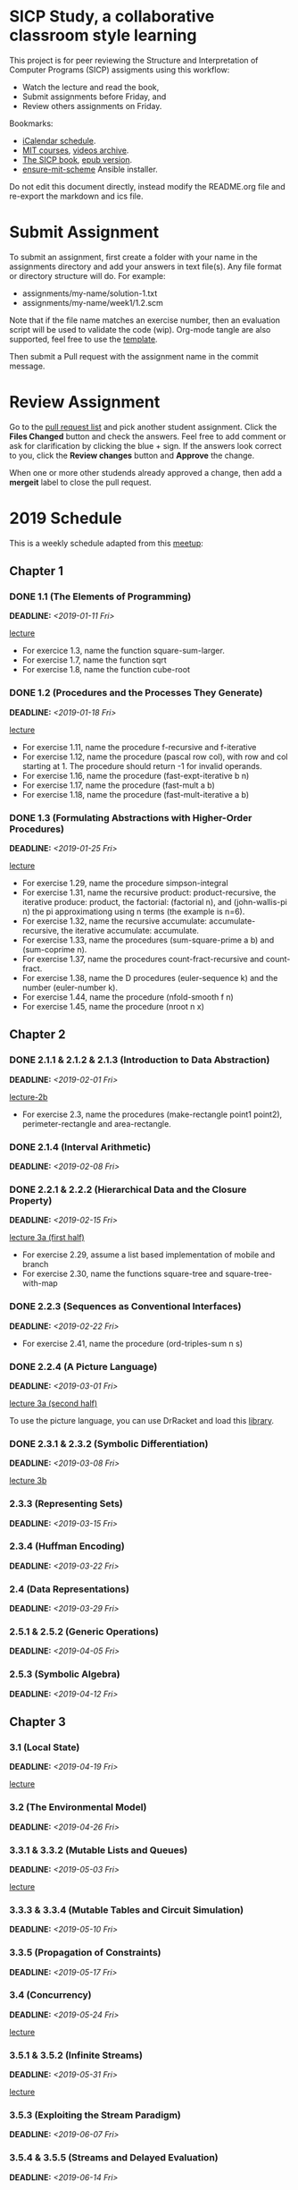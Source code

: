 #+OPTIONS: p:t toc:nil

* SICP Study, a collaborative classroom style learning

This project is for peer reviewing the Structure and Interpretation
of Computer Programs (SICP) assigments using this workflow:

- Watch the lecture and read the book,
- Submit assignments before Friday, and
- Review others assignments on Friday.

Bookmarks:

- [[file:README.ics][iCalendar schedule]].
- [[https://ocw.mit.edu/courses/electrical-engineering-and-computer-science/6-001-structure-and-interpretation-of-computer-programs-spring-2005/index.htm][MIT courses]], [[http://archive.org/download/MIT_Structure_of_Computer_Programs_1986/][videos archive]].
- [[https://mitpress.mit.edu/sites/default/files/sicp/full-text/book/book.html][The SICP book]], [[https://github.com/sarabander/sicp-epub/blob/master/sicp.epub?raw=true][epub version]].
- [[https://github.com/TristanCacqueray/ensure-mit-scheme][ensure-mit-scheme]] Ansible installer.

Do not edit this document directly, instead modify the README.org file
and re-export the markdown and ics file.

* Submit Assignment

To submit an assignment, first create a folder with your name in the assignments
directory and add your answers in text file(s). Any file format or directory
structure will do. For example:

- assignments/my-name/solution-1.txt
- assignments/my-name/week1/1.2.scm

Note that if the file name matches an exercise number, then an evaluation script
will be used to validate the code (wip). Org-mode tangle are also supported,
feel free to use the [[file:assignments/template/notes.org][template]].

Then submit a Pull request with the assignment name in the commit message.

* Review Assignment

Go to the [[https://github.com/sicp-study/sicp-2019/pulls][pull request list]] and pick another student assignment.
Click the *Files Changed* button and check the answers.
Feel free to add comment or ask for clarification by clicking the blue + sign.
If the answers look correct to you, click the *Review changes* button and *Approve* the change.

When one or more other studends already approved a change, then add a *mergeit* label to close
the pull request.

* 2019 Schedule
:PROPERTIES:
:CATEGORY: SICP
:END:

This is a weekly schedule adapted from this [[https://github.com/CompSciCabal/SMRTYPRTY/wiki/Reading-Schedule!-SICP-Mark-I][meetup]]:

** Chapter 1
*** DONE 1.1 (The Elements of Programming)
DEADLINE: <2019-01-11 Fri>
[[https://archive.org/download/MIT_Structure_of_Computer_Programs_1986/lec1a.mp4][lecture]]

- For exercice 1.3, name the function square-sum-larger.
- For exercise 1.7, name the function sqrt
- For exercise 1.8, name the function cube-root

*** DONE 1.2 (Procedures and the Processes They Generate)
DEADLINE: <2019-01-18 Fri>
[[https://archive.org/download/MIT_Structure_of_Computer_Programs_1986/lec1b.mp4][lecture]]

- For exercise 1.11, name the procedure f-recursive and f-iterative
- For exercise 1.12, name the procedure (pascal row col), with row and col starting at 1.
                     The procedure should return -1 for invalid operands.
- For exercise 1.16, name the procedure (fast-expt-iterative b n)
- For exercise 1.17, name the procedure (fast-mult a b)
- For exercise 1.18, name the procedure (fast-mult-iterative a b)
*** DONE 1.3 (Formulating Abstractions with Higher-Order Procedures)
DEADLINE: <2019-01-25 Fri>
[[https://archive.org/download/MIT_Structure_of_Computer_Programs_1986/lec2a.mp4][lecture]]

- For exercise 1.29, name the procedure simpson-integral
- For exercise 1.31, name the recursive product: product-recursive,
                          the iterative produce: product,
                          the factorial: (factorial n), and
                          (john-wallis-pi n) the pi approximationg using n terms (the example is n=6).
- For exercise 1.32, name the recursive accumulate: accumulate-recursive,
                          the iterative accumulate: accumulate.
- For exercise 1.33, name the procedures (sum-square-prime a b) and (sum-coprime n).
- For exercise 1.37, name the procedures count-fract-recursive and count-fract.
- For exercise 1.38, name the D procedures (euler-sequence k) and the number (euler-number k).
- For exercise 1.44, name the procedure (nfold-smooth f n)
- For exercise 1.45, name the procedure (nroot n x)
** Chapter 2
*** DONE 2.1.1 & 2.1.2 & 2.1.3 (Introduction to Data Abstraction)
DEADLINE: <2019-02-01 Fri>
[[https://archive.org/download/MIT_Structure_of_Computer_Programs_1986/lec2b.mp4][lecture-2b]]

- For exercise 2.3, name the procedures (make-rectangle point1 point2), perimeter-rectangle and area-rectangle.
*** DONE 2.1.4 (Interval Arithmetic)
DEADLINE: <2019-02-08 Fri>

*** DONE 2.2.1 & 2.2.2 (Hierarchical Data and the Closure Property)
DEADLINE: <2019-02-15 Fri>
[[https://archive.org/download/MIT_Structure_of_Computer_Programs_1986/lec3a.mp4][lecture 3a (first half)]]

- For exercise 2.29, assume a list based implementation of mobile and branch
- For exercise 2.30, name the functions square-tree and square-tree-with-map

*** DONE 2.2.3 (Sequences as Conventional Interfaces)
DEADLINE: <2019-02-22 Fri>

- For exercise 2.41, name the procedure (ord-triples-sum n s)
*** DONE 2.2.4 (A Picture Language)
DEADLINE: <2019-03-01 Fri>
[[https://archive.org/download/MIT_Structure_of_Computer_Programs_1986/lec3a.mp4][lecture 3a (second half)]]

To use the picture language, you can use DrRacket and load this [[https://gist.github.com/etscrivner/e0105d9f608b00943a49][library]].

*** DONE 2.3.1 & 2.3.2 (Symbolic Differentiation)
DEADLINE: <2019-03-08 Fri>
[[https://archive.org/download/MIT_Structure_of_Computer_Programs_1986/lec3b.mp4][lecture 3b]]

*** 2.3.3 (Representing Sets)
DEADLINE: <2019-03-15 Fri>

*** 2.3.4 (Huffman Encoding)
DEADLINE: <2019-03-22 Fri>

*** 2.4 (Data Representations)
DEADLINE: <2019-03-29 Fri>

*** 2.5.1 & 2.5.2 (Generic Operations)
DEADLINE: <2019-04-05 Fri>

*** 2.5.3 (Symbolic Algebra)
DEADLINE: <2019-04-12 Fri>

** Chapter 3
*** 3.1 (Local State)
DEADLINE: <2019-04-19 Fri>
[[https://archive.org/download/MIT_Structure_of_Computer_Programs_1986/lec5a.mp4][lecture]]

*** 3.2 (The Environmental Model)
DEADLINE: <2019-04-26 Fri>

*** 3.3.1 & 3.3.2 (Mutable Lists and Queues)
DEADLINE: <2019-05-03 Fri>
[[https://archive.org/download/MIT_Structure_of_Computer_Programs_1986/lec5b.mp4][lecture]]

*** 3.3.3 & 3.3.4 (Mutable Tables and Circuit Simulation)
DEADLINE: <2019-05-10 Fri>

*** 3.3.5 (Propagation of Constraints)
DEADLINE: <2019-05-17 Fri>

*** 3.4 (Concurrency)
DEADLINE: <2019-05-24 Fri>
[[https://archive.org/download/MIT_Structure_of_Computer_Programs_1986/lec6a.mp4][lecture]]

*** 3.5.1 & 3.5.2 (Infinite Streams)
DEADLINE: <2019-05-31 Fri>
[[https://archive.org/download/MIT_Structure_of_Computer_Programs_1986/Lec6b.mp4][lecture]]

*** 3.5.3 (Exploiting the Stream Paradigm)
DEADLINE: <2019-06-07 Fri>

*** 3.5.4 & 3.5.5 (Streams and Delayed Evaluation)
DEADLINE: <2019-06-14 Fri>

** Chapter 4
*** 4.1.1 & 4.1.2 (Metacircular Doohickeys)
DEADLINE: <2019-06-21 Fri>
[[https://archive.org/download/MIT_Structure_of_Computer_Programs_1986/lec7a.mp4][lecture]]

*** 4.1.3 & 4.1.4 & 4.1.5 & 4.1.6 & 4.1.7 (Evaluators are Programs Too)
DEADLINE: <2019-06-28 Fri>

*** 4.1.3 & 4.1.4 & 4.1.5 & 4.1.6 & 4.1.7 (Evaluators are Programs Too)
DEADLINE: <2019-07-05 Fri>

*** 4.2.1 & 4.2.2 (Lazy Evaluators Need Motivation)
DEADLINE: <2019-07-12 Fri>
[[https://archive.org/download/MIT_Structure_of_Computer_Programs_1986/lec7b.mp4][lecture]]

*** 4.2.3 (Lazy Streams Wend Cross Dales)
DEADLINE: <2019-07-19 Fri>

*** 4.3.1, first half of 4.3.2 (Non-deterministic Computing Exclamation Point)
DEADLINE: <2019-07-26 Fri>

*** remainder of 4.3 (Implementing Amb)
DEADLINE: <2019-08-02 Fri>

*** 4.4.1 (Deductive Information Retrieval)
DEADLINE: <2019-08-09 Fri>
[[https://archive.org/download/MIT_Structure_of_Computer_Programs_1986/lec8a.mp4][lecture]]

*** 4.4.2, 4.4.3
DEADLINE: <2019-08-16 Fri>

*** 4.4.2, 4.4.3
DEADLINE: <2019-08-23 Fri>

*** Week off!
*** 4.4.4.1&2
DEADLINE: <2019-09-06 Fri>
[[https://archive.org/download/MIT_Structure_of_Computer_Programs_1986/lec8b.mp4][lecture]]

*** 4.4.4.3&4
DEADLINE: <2019-09-13 Fri>

** Chapter 5
*** 5.1
DEADLINE: <2019-09-20 Fri>
[[https://archive.org/download/MIT_Structure_of_Computer_Programs_1986/lec9a.mp4][lecture]]

*** 5.1.1-5.1.2
DEADLINE: <2019-09-27 Fri>

*** 5.1.3-5.1.5
DEADLINE: <2019-10-04 Fri>

*** 5.2.1
DEADLINE: <2019-10-11 Fri>
[[https://archive.org/download/MIT_Structure_of_Computer_Programs_1986/lec9b.mp4][lecture]]

*** 5.2.2
DEADLINE: <2019-10-18 Fri>

*** 5.2.3-5.2.4
DEADLINE: <2019-10-25 Fri>

*** 5.3
DEADLINE: <2019-11-01 Fri>
[[https://archive.org/download/MIT_Structure_of_Computer_Programs_1986/Lec10a.mp4][lecture]]

*** 5.4.1 & 5.4.2
DEADLINE: <2019-11-08 Fri>
[[https://archive.org/download/MIT_Structure_of_Computer_Programs_1986/lec10b.mp4][lecture]]

*** 5.4.3 & 5.4.4
DEADLINE: <2019-11-15 Fri>

*** 5.5.1 & 5.5.2
DEADLINE: <2019-11-22 Fri>

*** 5.5.3 & 5.5.4
DEADLINE: <2019-11-29 Fri>

*** 5.5.5 & 5.5.6
DEADLINE: <2019-12-06 Fri>

** Ending
*** SICP The Final Chapter! (SICP The End)
SCHEDULED: <2019-12-13 Fri>

*** SICP REVIEW PARTY!!! (SICP Review Party!)
SCHEDULED: <2019-12-20 Fri>
